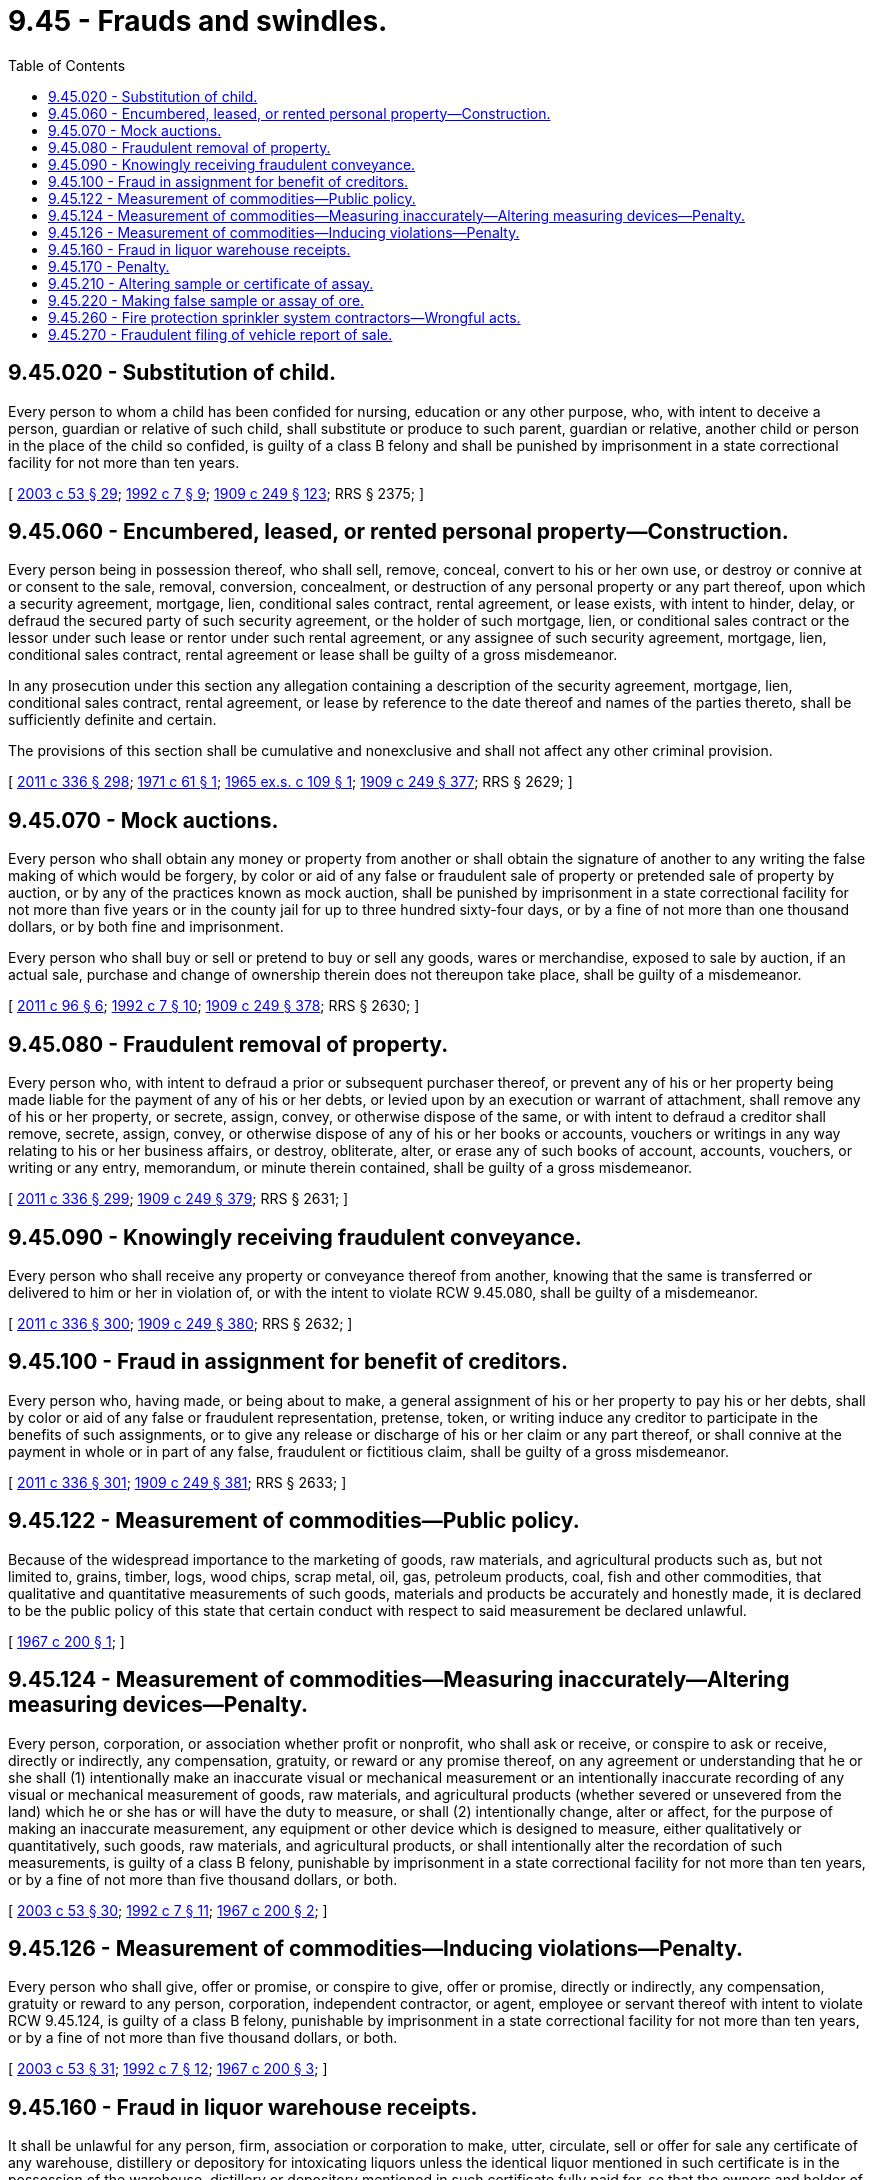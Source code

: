 = 9.45 - Frauds and swindles.
:toc:

== 9.45.020 - Substitution of child.
Every person to whom a child has been confided for nursing, education or any other purpose, who, with intent to deceive a person, guardian or relative of such child, shall substitute or produce to such parent, guardian or relative, another child or person in the place of the child so confided, is guilty of a class B felony and shall be punished by imprisonment in a state correctional facility for not more than ten years.

[ http://lawfilesext.leg.wa.gov/biennium/2003-04/Pdf/Bills/Session%20Laws/Senate/5758.SL.pdf?cite=2003%20c%2053%20§%2029[2003 c 53 § 29]; http://lawfilesext.leg.wa.gov/biennium/1991-92/Pdf/Bills/Session%20Laws/House/2263-S.SL.pdf?cite=1992%20c%207%20§%209[1992 c 7 § 9]; http://leg.wa.gov/CodeReviser/documents/sessionlaw/1909c249.pdf?cite=1909%20c%20249%20§%20123[1909 c 249 § 123]; RRS § 2375; ]

== 9.45.060 - Encumbered, leased, or rented personal property—Construction.
Every person being in possession thereof, who shall sell, remove, conceal, convert to his or her own use, or destroy or connive at or consent to the sale, removal, conversion, concealment, or destruction of any personal property or any part thereof, upon which a security agreement, mortgage, lien, conditional sales contract, rental agreement, or lease exists, with intent to hinder, delay, or defraud the secured party of such security agreement, or the holder of such mortgage, lien, or conditional sales contract or the lessor under such lease or rentor under such rental agreement, or any assignee of such security agreement, mortgage, lien, conditional sales contract, rental agreement or lease shall be guilty of a gross misdemeanor.

In any prosecution under this section any allegation containing a description of the security agreement, mortgage, lien, conditional sales contract, rental agreement, or lease by reference to the date thereof and names of the parties thereto, shall be sufficiently definite and certain.

The provisions of this section shall be cumulative and nonexclusive and shall not affect any other criminal provision.

[ http://lawfilesext.leg.wa.gov/biennium/2011-12/Pdf/Bills/Session%20Laws/Senate/5045.SL.pdf?cite=2011%20c%20336%20§%20298[2011 c 336 § 298]; http://leg.wa.gov/CodeReviser/documents/sessionlaw/1971c61.pdf?cite=1971%20c%2061%20§%201[1971 c 61 § 1]; http://leg.wa.gov/CodeReviser/documents/sessionlaw/1965ex1c109.pdf?cite=1965%20ex.s.%20c%20109%20§%201[1965 ex.s. c 109 § 1]; http://leg.wa.gov/CodeReviser/documents/sessionlaw/1909c249.pdf?cite=1909%20c%20249%20§%20377[1909 c 249 § 377]; RRS § 2629; ]

== 9.45.070 - Mock auctions.
Every person who shall obtain any money or property from another or shall obtain the signature of another to any writing the false making of which would be forgery, by color or aid of any false or fraudulent sale of property or pretended sale of property by auction, or by any of the practices known as mock auction, shall be punished by imprisonment in a state correctional facility for not more than five years or in the county jail for up to three hundred sixty-four days, or by a fine of not more than one thousand dollars, or by both fine and imprisonment.

Every person who shall buy or sell or pretend to buy or sell any goods, wares or merchandise, exposed to sale by auction, if an actual sale, purchase and change of ownership therein does not thereupon take place, shall be guilty of a misdemeanor.

[ http://lawfilesext.leg.wa.gov/biennium/2011-12/Pdf/Bills/Session%20Laws/Senate/5168-S.SL.pdf?cite=2011%20c%2096%20§%206[2011 c 96 § 6]; http://lawfilesext.leg.wa.gov/biennium/1991-92/Pdf/Bills/Session%20Laws/House/2263-S.SL.pdf?cite=1992%20c%207%20§%2010[1992 c 7 § 10]; http://leg.wa.gov/CodeReviser/documents/sessionlaw/1909c249.pdf?cite=1909%20c%20249%20§%20378[1909 c 249 § 378]; RRS § 2630; ]

== 9.45.080 - Fraudulent removal of property.
Every person who, with intent to defraud a prior or subsequent purchaser thereof, or prevent any of his or her property being made liable for the payment of any of his or her debts, or levied upon by an execution or warrant of attachment, shall remove any of his or her property, or secrete, assign, convey, or otherwise dispose of the same, or with intent to defraud a creditor shall remove, secrete, assign, convey, or otherwise dispose of any of his or her books or accounts, vouchers or writings in any way relating to his or her business affairs, or destroy, obliterate, alter, or erase any of such books of account, accounts, vouchers, or writing or any entry, memorandum, or minute therein contained, shall be guilty of a gross misdemeanor.

[ http://lawfilesext.leg.wa.gov/biennium/2011-12/Pdf/Bills/Session%20Laws/Senate/5045.SL.pdf?cite=2011%20c%20336%20§%20299[2011 c 336 § 299]; http://leg.wa.gov/CodeReviser/documents/sessionlaw/1909c249.pdf?cite=1909%20c%20249%20§%20379[1909 c 249 § 379]; RRS § 2631; ]

== 9.45.090 - Knowingly receiving fraudulent conveyance.
Every person who shall receive any property or conveyance thereof from another, knowing that the same is transferred or delivered to him or her in violation of, or with the intent to violate RCW 9.45.080, shall be guilty of a misdemeanor.

[ http://lawfilesext.leg.wa.gov/biennium/2011-12/Pdf/Bills/Session%20Laws/Senate/5045.SL.pdf?cite=2011%20c%20336%20§%20300[2011 c 336 § 300]; http://leg.wa.gov/CodeReviser/documents/sessionlaw/1909c249.pdf?cite=1909%20c%20249%20§%20380[1909 c 249 § 380]; RRS § 2632; ]

== 9.45.100 - Fraud in assignment for benefit of creditors.
Every person who, having made, or being about to make, a general assignment of his or her property to pay his or her debts, shall by color or aid of any false or fraudulent representation, pretense, token, or writing induce any creditor to participate in the benefits of such assignments, or to give any release or discharge of his or her claim or any part thereof, or shall connive at the payment in whole or in part of any false, fraudulent or fictitious claim, shall be guilty of a gross misdemeanor.

[ http://lawfilesext.leg.wa.gov/biennium/2011-12/Pdf/Bills/Session%20Laws/Senate/5045.SL.pdf?cite=2011%20c%20336%20§%20301[2011 c 336 § 301]; http://leg.wa.gov/CodeReviser/documents/sessionlaw/1909c249.pdf?cite=1909%20c%20249%20§%20381[1909 c 249 § 381]; RRS § 2633; ]

== 9.45.122 - Measurement of commodities—Public policy.
Because of the widespread importance to the marketing of goods, raw materials, and agricultural products such as, but not limited to, grains, timber, logs, wood chips, scrap metal, oil, gas, petroleum products, coal, fish and other commodities, that qualitative and quantitative measurements of such goods, materials and products be accurately and honestly made, it is declared to be the public policy of this state that certain conduct with respect to said measurement be declared unlawful.

[ http://leg.wa.gov/CodeReviser/documents/sessionlaw/1967c200.pdf?cite=1967%20c%20200%20§%201[1967 c 200 § 1]; ]

== 9.45.124 - Measurement of commodities—Measuring inaccurately—Altering measuring devices—Penalty.
Every person, corporation, or association whether profit or nonprofit, who shall ask or receive, or conspire to ask or receive, directly or indirectly, any compensation, gratuity, or reward or any promise thereof, on any agreement or understanding that he or she shall (1) intentionally make an inaccurate visual or mechanical measurement or an intentionally inaccurate recording of any visual or mechanical measurement of goods, raw materials, and agricultural products (whether severed or unsevered from the land) which he or she has or will have the duty to measure, or shall (2) intentionally change, alter or affect, for the purpose of making an inaccurate measurement, any equipment or other device which is designed to measure, either qualitatively or quantitatively, such goods, raw materials, and agricultural products, or shall intentionally alter the recordation of such measurements, is guilty of a class B felony, punishable by imprisonment in a state correctional facility for not more than ten years, or by a fine of not more than five thousand dollars, or both.

[ http://lawfilesext.leg.wa.gov/biennium/2003-04/Pdf/Bills/Session%20Laws/Senate/5758.SL.pdf?cite=2003%20c%2053%20§%2030[2003 c 53 § 30]; http://lawfilesext.leg.wa.gov/biennium/1991-92/Pdf/Bills/Session%20Laws/House/2263-S.SL.pdf?cite=1992%20c%207%20§%2011[1992 c 7 § 11]; http://leg.wa.gov/CodeReviser/documents/sessionlaw/1967c200.pdf?cite=1967%20c%20200%20§%202[1967 c 200 § 2]; ]

== 9.45.126 - Measurement of commodities—Inducing violations—Penalty.
Every person who shall give, offer or promise, or conspire to give, offer or promise, directly or indirectly, any compensation, gratuity or reward to any person, corporation, independent contractor, or agent, employee or servant thereof with intent to violate RCW 9.45.124, is guilty of a class B felony, punishable by imprisonment in a state correctional facility for not more than ten years, or by a fine of not more than five thousand dollars, or both.

[ http://lawfilesext.leg.wa.gov/biennium/2003-04/Pdf/Bills/Session%20Laws/Senate/5758.SL.pdf?cite=2003%20c%2053%20§%2031[2003 c 53 § 31]; http://lawfilesext.leg.wa.gov/biennium/1991-92/Pdf/Bills/Session%20Laws/House/2263-S.SL.pdf?cite=1992%20c%207%20§%2012[1992 c 7 § 12]; http://leg.wa.gov/CodeReviser/documents/sessionlaw/1967c200.pdf?cite=1967%20c%20200%20§%203[1967 c 200 § 3]; ]

== 9.45.160 - Fraud in liquor warehouse receipts.
It shall be unlawful for any person, firm, association or corporation to make, utter, circulate, sell or offer for sale any certificate of any warehouse, distillery or depository for intoxicating liquors unless the identical liquor mentioned in such certificate is in the possession of the warehouse, distillery or depository mentioned in such certificate fully paid for, so that the owners and holder of such certificate will be entitled to obtain such intoxicating liquors without the payment of any additional sum except the tax of the government and the tax of the state, county and city in which such warehouse, distillery or depository may be located, and any storage charges.

[ 1909 c 202 § 1. No RRS; ]

== 9.45.170 - Penalty.
Any person violating any of the provisions of RCW 9.45.160, shall, upon conviction thereof, be punished by imprisonment in the penitentiary for not more than five years nor less than one year, or imprisonment in the county jail for any length of time not exceeding one year.

[ 1909 c 202 § 2. No RRS; ]

== 9.45.210 - Altering sample or certificate of assay.
Any person who shall interfere with or in any manner change samples of ores or bullion produced for sampling, or change or alter samples or packages of ores or bullion which have been purchased for assaying, or who shall change or alter any certificate of sampling or assaying, with intent to cheat, wrong or defraud, is guilty of a class C felony, punishable by imprisonment in a state correctional facility for not less than one year nor more than five years, or by a fine of not less than fifty nor more than one thousand dollars, or by both such fine and imprisonment.

[ http://lawfilesext.leg.wa.gov/biennium/2003-04/Pdf/Bills/Session%20Laws/Senate/5758.SL.pdf?cite=2003%20c%2053%20§%2032[2003 c 53 § 32]; http://leg.wa.gov/CodeReviser/documents/sessionlaw/1890c99.pdf?cite=1890%20p%2099%20§%202[1890 p 99 § 2]; RRS § 2712; ]

== 9.45.220 - Making false sample or assay of ore.
Any person who shall, with intent to cheat, wrong or defraud, make or publish a false sample of ore or bullion, or who shall make or publish or cause to be published a false assay of ore or bullion, is guilty of a class C felony, punishable by imprisonment in a state correctional facility for not less than one year nor more than five years, or by a fine of not less than fifty nor more than one thousand dollars, or by both such fine and imprisonment.

[ http://lawfilesext.leg.wa.gov/biennium/2003-04/Pdf/Bills/Session%20Laws/Senate/5758.SL.pdf?cite=2003%20c%2053%20§%2033[2003 c 53 § 33]; http://leg.wa.gov/CodeReviser/documents/sessionlaw/1890c99.pdf?cite=1890%20p%2099%20§%203[1890 p 99 § 3]; RRS § 2713; ]

== 9.45.260 - Fire protection sprinkler system contractors—Wrongful acts.
Any fire protection sprinkler system contractor, defined under RCW 18.160.010, who willfully and maliciously constructs, installs, or maintains a fire protection sprinkler system in any structure so as to threaten the safety of any occupant or user of the structure in the event of a fire, is guilty of a class C felony. This section may not be construed to create any criminal liability for a prime contractor or an owner of a structure unless it is proved that the prime contractor or owner had actual knowledge of an illegal construction, installation, or maintenance of a fire protection sprinkler system by a fire protection sprinkler system contractor.

[ http://lawfilesext.leg.wa.gov/biennium/1991-92/Pdf/Bills/Session%20Laws/House/2290.SL.pdf?cite=1992%20c%20116%20§%201[1992 c 116 § 1]; ]

== 9.45.270 - Fraudulent filing of vehicle report of sale.
Every person who files a vehicle report of sale without the knowledge of the transferee shall be guilty of fraudulent filing of vehicle report of sale and shall be punished as follows:

. Where the victim incurred damages in an amount less than two hundred fifty dollars, the defendant is guilty of a gross misdemeanor.

. Where the victim incurred damages in an amount exceeding two hundred fifty dollars, the defendant is guilty of a class C felony.

. Where the victim incurred damages in an amount exceeding one thousand five hundred dollars, the defendant is guilty of a class B felony.

[ http://lawfilesext.leg.wa.gov/biennium/2005-06/Pdf/Bills/Session%20Laws/Senate/6676-S.SL.pdf?cite=2006%20c%20291%20§%201[2006 c 291 § 1]; ]

